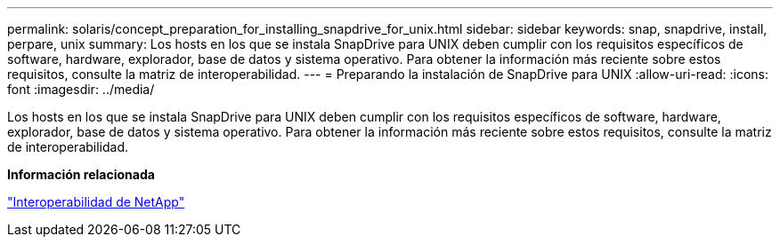 ---
permalink: solaris/concept_preparation_for_installing_snapdrive_for_unix.html 
sidebar: sidebar 
keywords: snap, snapdrive, install, perpare, unix 
summary: Los hosts en los que se instala SnapDrive para UNIX deben cumplir con los requisitos específicos de software, hardware, explorador, base de datos y sistema operativo. Para obtener la información más reciente sobre estos requisitos, consulte la matriz de interoperabilidad. 
---
= Preparando la instalación de SnapDrive para UNIX
:allow-uri-read: 
:icons: font
:imagesdir: ../media/


[role="lead"]
Los hosts en los que se instala SnapDrive para UNIX deben cumplir con los requisitos específicos de software, hardware, explorador, base de datos y sistema operativo. Para obtener la información más reciente sobre estos requisitos, consulte la matriz de interoperabilidad.

*Información relacionada*

https://mysupport.netapp.com/NOW/products/interoperability["Interoperabilidad de NetApp"]
